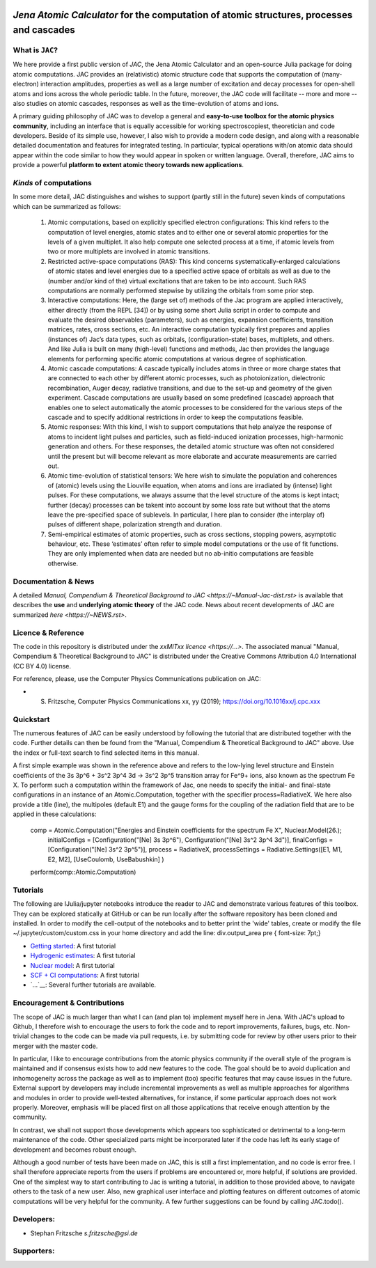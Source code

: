 .. image:: https://travis-ci.com/OpenJAC/JAC.jl.svg?branch=master
    :target: https://travis-ci.com/OpenJAC/JAC.jl

*Jena Atomic Calculator* for the computation of atomic structures, processes and cascades
=========================================================================================



What is ``JAC``?
~~~~~~~~~~~~~~~~

We here provide a first public version of *JAC*, the Jena Atomic Calculator and an open-source Julia package for 
doing atomic computations. JAC provides an (relativistic) atomic structure code that supports the computation of 
(many-electron) interaction amplitudes, properties as well as a large number of excitation and decay processes 
for open-shell atoms and ions across the whole periodic table. In the future, moreover, the JAC code will 
facilitate -- more and more -- also studies on atomic cascades, responses as well as the time-evolution of 
atoms and ions. 

A primary guiding philosophy of JAC was to develop a general and **easy-to-use toolbox for the atomic physics 
community**, including an interface that is equally accessible for working spectroscopiest, theoretician and 
code developers. Beside of its simple use, however, I also wish to provide a modern code design, and along 
with a reasonable detailed documentation and features for integrated testing. In particular, typical 
operations with/on atomic data should appear within the code similar to how they would appear in spoken or 
written language. Overall, therefore, JAC aims to provide a powerful **platform to extent atomic theory towards 
new applications**.



*Kinds* of computations
~~~~~~~~~~~~~~~~~~~~~~~

In some more detail, JAC distinguishes and wishes to support (partly still in the future) seven kinds of 
computations which can be summarized as follows:

    1. Atomic computations, based on explicitly specified electron configurations: This kind refers to the 
       computation of level energies, atomic states and to either one or several atomic properties for the levels
       of a given multiplet. It also help compute one selected process at a time, if atomic levels from two or
       more multiplets are involved in atomic transitions.
    2. Restricted active-space computations (RAS): This kind concerns systematically-enlarged calculations
       of atomic states and level energies due to a specified active space of orbitals as well as due to the
       (number and/or kind of the) virtual excitations that are taken to be into account. Such RAS
       computations are normally performed stepwise by utilizing the orbitals from some prior step.
    3. Interactive computations: Here, the (large set of) methods of the Jac program are applied interactively,
       either directly (from the REPL [34]) or by using some short Julia script in order to compute and evaluate
       the desired observables (parameters), such as energies, expansion coefficients, transition matrices, rates,
       cross sections, etc. An interactive computation typically first prepares and applies (instances of) Jac’s
       data types, such as orbitals, (configuration-state) bases, multiplets, and others. And like Julia is built
       on many (high-level) functions and methods, Jac then provides the language elements for performing
       specific atomic computations at various degree of sophistication.
    4. Atomic cascade computations: A cascade typically includes atoms in three or more charge states that
       are connected to each other by different atomic processes, such as photoionization, dielectronic 
       recombination, Auger decay, radiative transitions, and due to the set-up and geometry of the given experiment.
       Cascade computations are usually based on some predefined (cascade) approach that enables one to
       select automatically the atomic processes to be considered for the various steps of the cascade and to
       specify additional restrictions in order to keep the computations feasible.
    5. Atomic responses: With this kind, I wish to support computations that help analyze the response of
       atoms to incident light pulses and particles, such as field-induced ionization processes, high-harmonic
       generation and others. For these responses, the detailed atomic structure was often not considered
       until the present but will become relevant as more elaborate and accurate measurements are carried out.
    6. Atomic time-evolution of statistical tensors: We here wish to simulate the population and coherences
       of (atomic) levels using the Liouville equation, when atoms and ions are irradiated by (intense) light
       pulses. For these computations, we always assume that the level structure of the atoms is kept intact;
       further (decay) processes can be takent into account by some loss rate but without that the atoms
       leave the pre-specified space of sublevels. In particular, I here plan to consider (the interplay of) pulses
       of different shape, polarization strength and duration.
    7. Semi-empirical estimates of atomic properties, such as cross sections, stopping powers, asymptotic
       behaviour, etc. These ‘estimates’ often refer to simple model computations or the use of fit functions.
       They are only implemented when data are needed but no ab-initio computations are feasible otherwise.

       

Documentation & News
~~~~~~~~~~~~~~~~~~~~ 
A detailed `Manual, Compendium & Theoretical Background to JAC <https://~Manual-Jac-dist.rst>` is available that
describes the **use** and **underlying atomic theory** of the JAC code. News about recent developments of JAC
are summarized `here <https://~NEWS.rst>`.



Licence & Reference
~~~~~~~~~~~~~~~~~~~
The code in this repository is distributed under the `xxMITxx licence <https://...>`. The associated manual 
"Manual, Compendium & Theoretical Background to JAC" is distributed under the Creative Commons 
Attribution 4.0 International (CC BY 4.0) license.

For reference, please, use the Computer Physics Communications publication on JAC:

+ S. Fritzsche, Computer Physics Communications xx, yy (2019); https://doi.org/10.1016xx/j.cpc.xxx


    
Quickstart
~~~~~~~~~~
The numerous features of JAC can be easily understood by following the tutorial that are distributed together
with the code. Further details can then be found from the "Manual, Compendium & Theoretical Background to JAC"
above. Use the index or full-text search to find selected items in this manual.

A first simple example was shown in the reference above and refers to the low-lying level structure and Einstein
coefficients of the 3s 3p^6 + 3s^2 3p^4 3d → 3s^2 3p^5 transition array for Fe^9+ ions, also known as the 
spectrum Fe X. To perform such a computation within the framework of Jac, one needs to specify the initial- 
and final-state configurations in an instance of an Atomic.Computation, together with the specifier 
process=RadiativeX. We here also provide a title (line), the multipoles (default E1) and the gauge forms 
for the coupling of the radiation field that are to be applied in these calculations:


    comp = Atomic.Computation("Energies and Einstein coefficients for the spectrum Fe X",  Nuclear.Model(26.);
                    initialConfigs = [Configuration("[Ne] 3s 3p^6"), Configuration("[Ne] 3s^2 3p^4 3d")],
                    finalConfigs   = [Configuration("[Ne] 3s^2 3p^5")], 
                    process = RadiativeX, 
                    processSettings = Radiative.Settings([E1, M1, E2, M2], [UseCoulomb, UseBabushkin] )
    perform(comp::Atomic.Computation)

    
    
Tutorials
~~~~~~~~~
The following are IJulia/jupyter notebooks introduce the reader to JAC and demonstrate various features of this toolbox.  
They can be explored statically at GitHub or can be run locally after the software repository has been cloned and installed.
In order to modify the cell-output of the notebooks and to better print the 'wide' tables, create or modify the file
~/.jupyter/custom/custom.css in your home directory and add the line:  div.output_area pre { font-size: 7pt;}

- `Getting started <https://~tutorials/01-getting-started.ipynb>`__: A first tutorial

- `Hydrogenic estimates <https://~tutorials/02-hydrogenic-computations.ipynb>`__: A first tutorial

- `Nuclear model <https://~tutorials/03-setting-the-nucleus.ipynb>`__: A first tutorial

- `SCF + CI computations <https://~tutorials/05-compute-SCF+CI-carbon-III.ipynb>`__: A first tutorial

- `...`__: Several further tutorials are available.



Encouragement & Contributions
~~~~~~~~~~~~~~~~~~~~~~~~~~~~~
The scope of JAC is much larger than what I can (and plan to) implement myself here in Jena. 
With JAC's upload to Github, I therefore wish to encourage the users to fork the code and to report improvements,
failures, bugs, etc. Non-trivial changes to the code can be made via pull requests, i.e. by submitting code for 
review by other users prior to their merger with the master code. 

In particular, I like to encourage contributions from the atomic physics community if the overall style of the 
program is maintained and if consensus exists how to add new features to the code. The goal should be to avoid 
duplication and inhomogeneity across the package as well as to implement (too) specific features that may cause 
issues in the future. External support by developers may include incremental improvements as well as multiple 
approaches for algorithms and modules in order to provide well-tested alternatives, for instance, if some particular 
approach does not work properly. Moreover, emphasis will be placed first on all those applications that 
receive enough attention by the community. 

In contrast, we shall not support those developments which appears too sophisticated or detrimental to a 
long-term maintenance of the code. Other specialized parts might be incorporated later if the code has left its 
early stage of development and becomes robust enough.

Although a good number of tests have been made on JAC, this is still a first implementation, and no code is
error free. I shall therefore appreciate reports from the users if problems are encountered or, more helpful, 
if solutions are provided. One of the simplest way to start contributing to Jac is writing a tutorial, in addition 
to those provided above, to navigate others to the task of a new user. Also, new graphical user interface and plotting 
features on different outcomes of atomic computations will be very helpful for the community. 
A few further suggestions can be found by calling JAC.todo().



Developers:
~~~~~~~~~~~

- Stephan Fritzsche `s.fritzsche@gsi.de`



Supporters:
~~~~~~~~~~~

